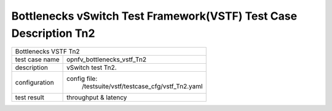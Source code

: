 .. This work is licensed under a Creative Commons Attribution 4.0 International
.. License.
.. http://creativecommons.org/licenses/by/4.0
.. (c) OPNFV, Huawei Tech and others.

*******************************************************************
Bottlenecks vSwitch Test Framework(VSTF) Test Case Description Tn2
*******************************************************************


+-----------------------------------------------------------------------------+
|Bottlenecks VSTF Tn2                                                         |
|                                                                             |
+--------------+--------------------------------------------------------------+
|test case name| opnfv_bottlenecks_vstf_Tn2                                   |
|              |                                                              |
+--------------+--------------------------------------------------------------+
|description   | vSwitch test Tn2.                                            |
|              |                                                              |
+--------------+--------------------------------------------------------------+
|configuration | config file:                                                 |
|              |   /testsuite/vstf/testcase_cfg/vstf_Tn2.yaml                 |
|              |                                                              |
+--------------+--------------------------------------------------------------+
|test result   | throughput & latency                                         |
|              |                                                              |
+--------------+--------------------------------------------------------------+

